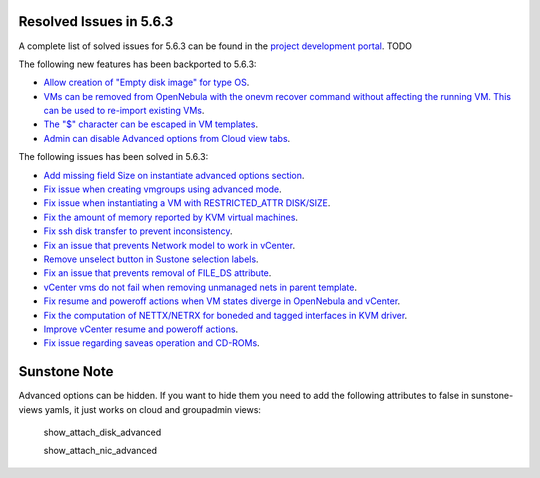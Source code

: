 .. _resolved_issues_563:

Resolved Issues in 5.6.3
--------------------------------------------------------------------------------

A complete list of solved issues for 5.6.3 can be found in the `project development portal <https://github.com/OpenNebula/one/milestone/XXXX>`__. TODO

The following new features has been backported to 5.6.3:

- `Allow creation of "Empty disk image" for type OS <https://github.com/OpenNebula/one/issues/1089>`__.
- `VMs can be removed from OpenNebula with the onevm recover command without affecting the running VM. This can be used to re-import existing VMs <https://github.com/OpenNebula/one/issues/1246>`__.
- `The "$" character can be escaped in VM templates <https://github.com/OpenNebula/one/issues/2456>`__.
- `Admin can disable Advanced options from Cloud view tabs <https://github.com/OpenNebula/one/issues/1745>`__.

The following issues has been solved in 5.6.3:

- `Add missing field Size on instantiate advanced options section <https://github.com/OpenNebula/one/issues/2450>`__.
- `Fix issue when creating vmgroups using advanced mode <https://github.com/OpenNebula/one/issues/2522>`__.
- `Fix issue when instantiating a VM with RESTRICTED_ATTR DISK/SIZE <https://github.com/OpenNebula/one/issues/2533>`__.
- `Fix the amount of memory reported by KVM virtual machines <https://github.com/OpenNebula/one/issues/2179>`__.
- `Fix ssh disk transfer to prevent inconsistency <https://github.com/OpenNebula/one/issues/2438>`__.
- `Fix an issue that prevents Network model to work in vCenter <https://github.com/OpenNebula/one/issues/2474>`__.
- `Remove unselect button in Sustone selection labels <https://github.com/OpenNebula/one/issues/2538>`__.
- `Fix an issue that prevents removal of FILE_DS attribute <https://github.com/OpenNebula/one/issues/2540>`__.
- `vCenter vms do not fail when removing unmanaged nets in parent template <https://github.com/OpenNebula/one/issues/2558>`__.
- `Fix resume and poweroff actions when VM states diverge in OpenNebula and vCenter <https://github.com/OpenNebula/one/issues/2552>`__.
- `Fix the computation of NETTX/NETRX for boneded and tagged interfaces in KVM driver <https://github.com/OpenNebula/one/issues/1566>`__.
- `Improve vCenter resume and poweroff actions <https://github.com/OpenNebula/one/issues/2552>`__.
- `Fix issue regarding saveas operation and CD-ROMs <https://github.com/OpenNebula/one/issues/2610>`__.

Sunstone Note
--------------------------------------------------------------------------------

Advanced options can be hidden. If you want to hide them you need to add the following attributes to false in sunstone-views yamls, it just works on cloud and groupadmin views:

   show_attach_disk_advanced

   show_attach_nic_advanced

